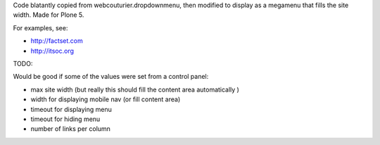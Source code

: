 Code blatantly copied from webcouturier.dropdownmenu, then modified to
display as a megamenu that fills the site width. Made for Plone 5.

For examples, see:

* http://factset.com
* http://itsoc.org


TODO:

Would be good if some of the values were set from a control panel:

* max site width (but really this should fill the content area automatically )
* width for displaying mobile nav (or fill content area)
* timeout for displaying menu
* timeout for hiding menu
* number of links per column